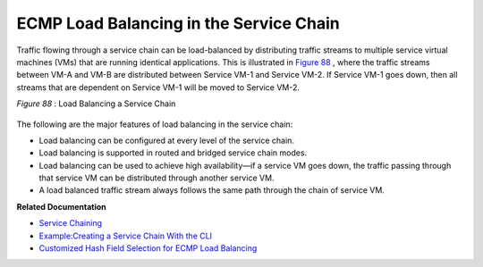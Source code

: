 .. This work is licensed under the Creative Commons Attribution 4.0 International License.
   To view a copy of this license, visit http://creativecommons.org/licenses/by/4.0/ or send a letter to Creative Commons, PO Box 1866, Mountain View, CA 94042, USA.

========================================
ECMP Load Balancing in the Service Chain
========================================



Traffic flowing through a service chain can be load-balanced by distributing traffic streams to multiple service virtual machines (VMs) that are running identical applications. This is illustrated in `Figure 88`_ , where the traffic streams between VM-A and VM-B are distributed between Service VM-1 and Service VM-2. If Service VM-1 goes down, then all streams that are dependent on Service VM-1 will be moved to Service VM-2.

.. _Figure 88: 

*Figure 88* : Load Balancing a Service Chain

.. figure:: s041830.gif

The following are the major features of load balancing in the service chain:

- Load balancing can be configured at every level of the service chain.


- Load balancing is supported in routed and bridged service chain modes.


- Load balancing can be used to achieve high availability—if a service VM goes down, the traffic passing through that service VM can be distributed through another service VM.


- A load balanced traffic stream always follows the same path through the chain of service VM.


**Related Documentation**

-  `Service Chaining`_ 

-  `Example\:\ Creating a Service Chain With the CLI`_ 

-  `Customized Hash Field Selection for ECMP Load Balancing`_ 

.. _Service Chaining: service-chaining-vnc.html

.. _Example\:\ Creating a Service Chain With the CLI: service-chaining-example-vnc.html

.. _Customized Hash Field Selection for ECMP Load Balancing: custom-field-hash-vnc.html

